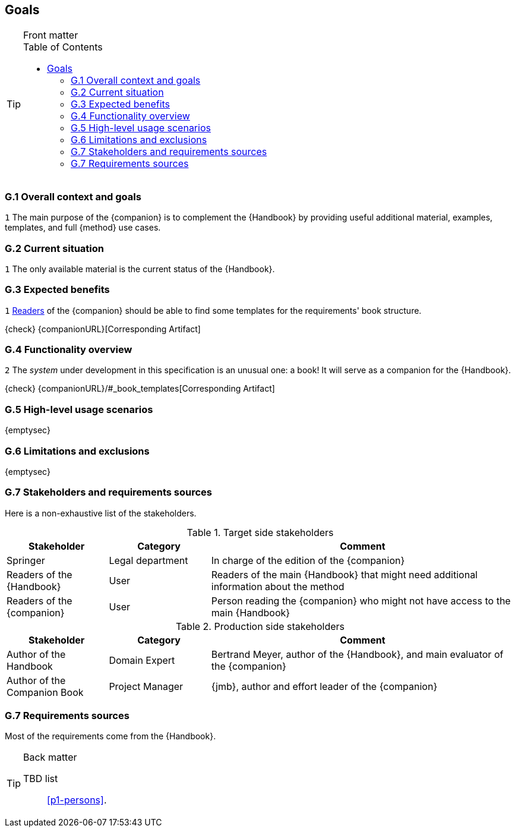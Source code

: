 //------------------------------------
// GOALS book
//
// Template for requirement:
//---- Requirement
//[[gx-keyword]] 
//`{counter:gx}`
// Requirement

// {missing} [Corresponding Artifact]
//---- 
//------------------------------------
:toc: macro

== Goals

.Front matter
[TIP]
====
// Title (whether or not on a separate title page).
// Date of current publication and revision history.
// Table of contents and any other appropriate tables, such as a table of illustrations. (But not the glossary, which is part of the contents, as section E.1.)
toc::[] 
// Copyright notice, distribution information, restrictions on distribution.
// Approval information. 
====

=== G.1 Overall context and goals

//---- Requirement
[[g1-mainGoal]]
`{counter:g1}`
The main purpose of the {companion} is to complement the  {Handbook} by providing useful additional material, examples, templates, and full {method} use cases.
//---- 


=== G.2 Current situation

//---- Requirement
[[g2-current]]
`{counter:g2}`
The only available material is the current status of the {Handbook}.

=== G.3 Expected benefits 

//---- Requirement
[[g3-templates]]
`{counter:g3}`
<<readerC, Readers>> of the {companion} should be able to find some templates for the requirements' book structure.

{check} {companionURL}[Corresponding Artifact]
//---- 

=== G.4 Functionality overview

//---- Requirement
[[g4-system]]
`{counter:g3}`
The _system_ under development in this specification is an unusual one: a book!
It will serve as a companion for the {Handbook}.

{check} {companionURL}/#_book_templates[Corresponding Artifact]
//---- 

=== G.5 High-level usage scenarios 

{emptysec}

=== G.6 Limitations and exclusions 

{emptysec}

=== G.7 Stakeholders and requirements sources

Here is a non-exhaustive list of the stakeholders.

//----------------------------------------------
.Target side stakeholders
[cols="1,1,3",,options="header"]
|===
| Stakeholder | Category | Comment 
//----------------------------------------------
| Springer | Legal department | In charge of the edition of the {companion}
| Readers of the {Handbook} | User | Readers of the main {Handbook} that might need additional information about the method
| [[readerC]]Readers of the {companion} | User | Person reading the {companion} who might not have access to the main {Handbook}
|=== 
//----------------------------------------------

//----------------------------------------------
.Production side stakeholders
[cols="1,1,3",,options="header"]
|===
| Stakeholder    | Category | Comment 
//----------------------------------------------
| Author of the Handbook | Domain Expert | Bertrand Meyer, author of the {Handbook}, and main evaluator of the {companion}
| Author of the Companion Book | Project Manager | {jmb}, author and effort leader of the {companion}
|===
//----------------------------------------------

=== G.7 Requirements sources

Most of the requirements come from the {Handbook}.

.Back matter
[TIP]
====
// Title (whether or not on a separate title page).
// Date of current publication and revision history.
// Table of contents and any other appropriate tables, such as a table of illustrations. (But not the
// glossary, which is part of the contents, as section E.1.)
// Copyright notice, distribution information, restrictions on distribution.
// Approval information. 
TBD list:: <<p1-persons>>.
====
